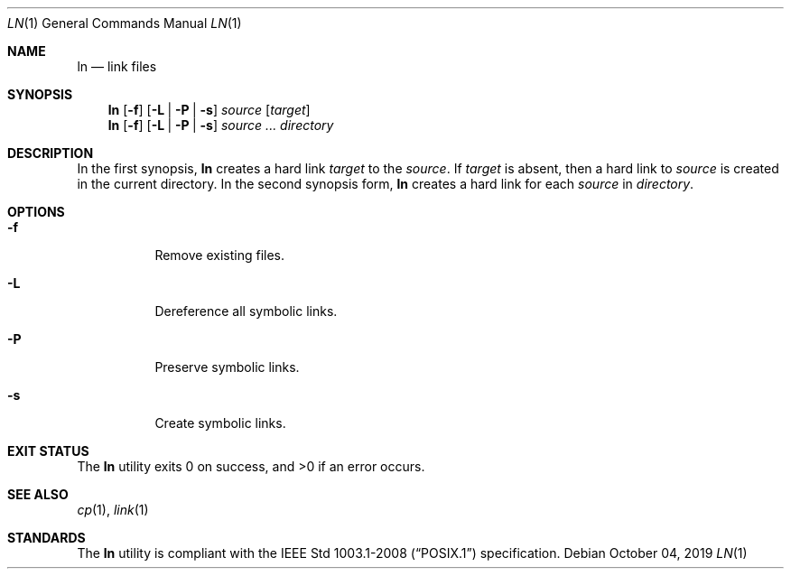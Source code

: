 .Dd October 04, 2019
.Dt LN 1
.Os
.Sh NAME
.Nm ln
.Nd link files
.Sh SYNOPSIS
.Nm
.Op Fl f
.Op Fl L | P | s
.Ar source
.Op Ar target
.Nm
.Op Fl f
.Op Fl L | P | s
.Ar source ...
.Ar directory
.Sh DESCRIPTION
In the first synopsis,
.Nm
creates a hard link
.Ar target
to the
.Ar source .
If
.Ar target
is absent, then a hard link to
.Ar source
is created in the current directory.
In the second synopsis form,
.Nm
creates a hard link for each
.Ar source
in
.Ar directory .
.Sh OPTIONS
.Bl -tag -width Ds
.It Fl f
Remove existing files.
.It Fl L
Dereference all symbolic links.
.It Fl P
Preserve symbolic links.
.It Fl s
Create symbolic links.
.El
.Sh EXIT STATUS
.Ex -std
.Sh SEE ALSO
.Xr cp 1 ,
.Xr link 1
.Sh STANDARDS
The
.Nm
utility is compliant with the
.St -p1003.1-2008
specification.
